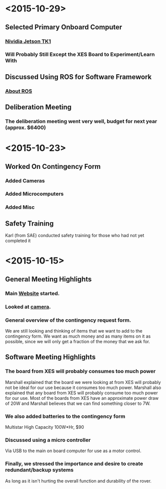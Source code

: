 * <2015-10-29>
** Selected Primary Onboard Computer
*** [[https://developer.nvidia.com/jetson-tk1][Nividia Jetson TK1]]
*** Will Probably Still Except the XES Board to Experiment/Learn With
** Discussed Using ROS for Software Framework
*** [[http://www.ros.org/about-ros/][About ROS]]
** Deliberation Meeting
*** The deliberation meeting went very well, budget for next year (approx. $6400)
* <2015-10-23>
** Worked On Contingency Form
*** Added Cameras 
*** Added Microcomputers
*** Added Misc
** Safety Training
   Karl (from SAE) conducted safety training for those who had not yet completed it
* <2015-10-15>
** General Meeting Highlights
*** Main [[http://www.pioneerrobotics.weebly.com][Website]] started.
*** Looked at [[http://www.e-consystems.com][camera]].
*** General overview of the contingency request form.
    We are still looking and thinking of items that we want to add to the contingency form.
    We want as much money and as many items on it as possible, since we will only get a fraction of the money that we ask for.
** Software Meeting Highlights
*** The board from XES will probably consumes too much power
    Marshall explained that the board we were looking at from XES will probably not be ideal for our use because it consumes too much power.
    Marshall also explained that any board from XES will probably consume too much power for our use.
    Most of the boards from XES have an approximate power draw of 20W and Marshall believes that we can find something closer to 7W.
*** We also added batteries to the contingency form
    Multistar High Capacity 100W*Hr, $90
*** Discussed using a micro controller
    Via USB to the main on board computer for use as a motor control.
*** Finally, we stressed the importance and desire to create redundant/backup systems
    As long as it isn't hurting the overall function and durability of the rover.
